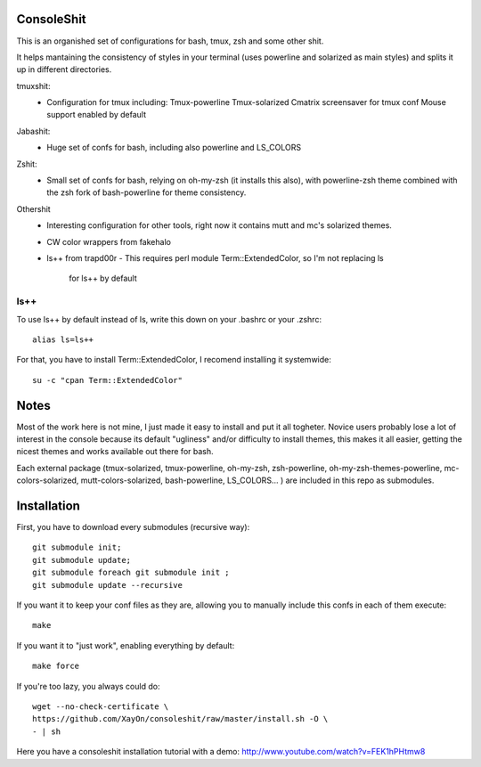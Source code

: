 ConsoleShit
============

This is an organished set of configurations for bash, tmux, zsh and some 
other shit. 

It helps mantaining the consistency of styles in your terminal (uses 
powerline and solarized as main styles) and splits it up in different 
directories.

.. image:: https://raw.github.com/XayOn/consoleshit/master/consoleshit.png

tmuxshit:
 - Configuration for tmux including:
   Tmux-powerline
   Tmux-solarized
   Cmatrix screensaver for tmux conf
   Mouse support enabled by default

Jabashit:
 - Huge set of confs for bash, including also powerline and LS_COLORS

Zshit:
 - Small set of confs for bash, relying on oh-my-zsh (it installs this 
   also), with powerline-zsh theme combined with the zsh fork of 
   bash-powerline for theme consistency.

Othershit
 - Interesting configuration for other tools, right now it contains mutt and 
   mc's solarized themes.
 - CW color wrappers from fakehalo
 - ls++ from trapd00r
   - This requires perl module Term::ExtendedColor, so I'm not replacing ls 
     for ls++ by default

ls++
+++++++

To use ls++ by default instead of ls, write this down on your .bashrc or 
your .zshrc:

::

    alias ls=ls++


For that, you have to install Term::ExtendedColor, I recomend installing it 
systemwide:

::

    su -c "cpan Term::ExtendedColor"


Notes
========

Most of the work here is not mine, I just made it easy to install and put it 
all togheter.
Novice users probably lose a lot of interest in the console because its 
default "ugliness" and/or difficulty to install themes, this makes it all 
easier, getting the nicest themes and works available out there for bash.

Each external package (tmux-solarized, tmux-powerline, oh-my-zsh, 
zsh-powerline, oh-my-zsh-themes-powerline, mc-colors-solarized, 
mutt-colors-solarized, bash-powerline, LS_COLORS... ) are included in this 
repo as submodules.

Installation
============

First, you have to download every submodules (recursive way):

::

    git submodule init;
    git submodule update;
    git submodule foreach git submodule init ;
    git submodule update --recursive

If you want it to keep your conf files as they are, allowing you to manually 
include this confs in each of them execute:

::

    make

If you want it to "just work", enabling everything by default:

::

    make force


If you're too lazy, you always could do:

::

    wget --no-check-certificate \
    https://github.com/XayOn/consoleshit/raw/master/install.sh -O \
    - | sh


Here you have a consoleshit installation tutorial with a demo: 
http://www.youtube.com/watch?v=FEK1hPHtmw8

